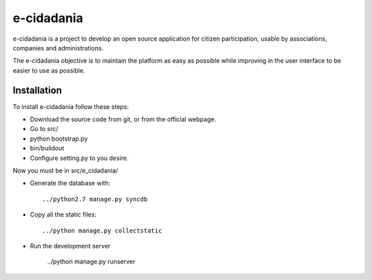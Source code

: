 e-cidadania
===========

e-cidadania is a project to develop an open source application for citizen participation, usable by associations, companies and administrations.

The e-cidadania objective is to maintain the platform as easy as possible while improving in the user interface to be easier to use as possible.

Installation
------------

To install e-cidadania follow these steps:

* Download the source code from git, or from the official webpage.
* Go to src/
* python bootstrap.py
* bin/buildout
* Configure setting.py to you desire.

Now you must be in src/e_cidadania/

* Generate the database with::

    ../python2.7 manage.py syncdb

* Copy all the static files::

    ../python manage.py collectstatic

* Run the development server

    ../python manage.py runserver


